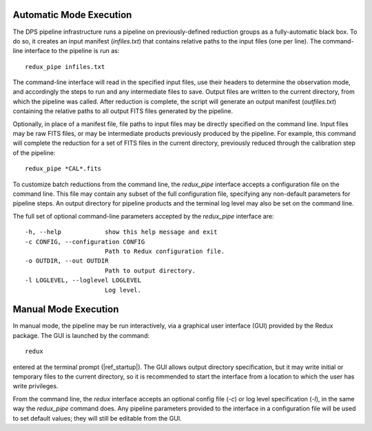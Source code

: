 Automatic Mode Execution
------------------------

The DPS pipeline infrastructure runs a pipeline on previously-defined
reduction groups as a fully-automatic black box. To do so, it creates an
input manifest (*infiles.txt*) that contains relative paths to the input
files (one per line). The command-line interface to the
pipeline is run as::

    redux_pipe infiles.txt

The command-line interface will read in the specified input files, use
their headers to determine the observation mode, and accordingly
the steps to run and any intermediate files to save. Output files are
written to the current directory, from which the pipeline was called.
After reduction is complete, the script will generate an output manifest
(*outfiles.txt*) containing the relative paths to all output FITS files
generated by the pipeline.

Optionally, in place of a manifest file, file paths to input files may
be directly specified on the command line.  Input files may be raw
FITS files, or may be intermediate products previously produced
by the pipeline.  For example, this command will complete the reduction
for a set of FITS files in the current directory, previously reduced
through the calibration step of the pipeline::

    redux_pipe *CAL*.fits

To customize batch reductions from the command line, the *redux_pipe* interface
accepts a configuration file on the command line.  This file may contain
any subset of the full configuration file, specifying any non-default
parameters for pipeline steps.  An output directory for pipeline products
and the terminal log level may also be set on the command line.

The full set of optional command-line parameters accepted by the *redux_pipe*
interface are::

    -h, --help            show this help message and exit
    -c CONFIG, --configuration CONFIG
                          Path to Redux configuration file.
    -o OUTDIR, --out OUTDIR
                          Path to output directory.
    -l LOGLEVEL, --loglevel LOGLEVEL
                          Log level.


Manual Mode Execution
---------------------

In manual mode, the pipeline may be run interactively, via a graphical
user interface (GUI) provided by the Redux package.  The GUI is launched by
the command::

    redux

entered at the terminal prompt (|ref_startup|).  The GUI allows
output directory specification, but it may write initial or temporary
files to the current directory, so it is recommended to start the
interface from a location to which the user has write privileges.

From the command line, the *redux* interface accepts an optional config file
(*-c*) or log level specification (*-l*), in the same way the *redux_pipe*
command does.  Any pipeline parameters provided to the interface in a
configuration file will be used to set default values; they will still be
editable from the GUI.

